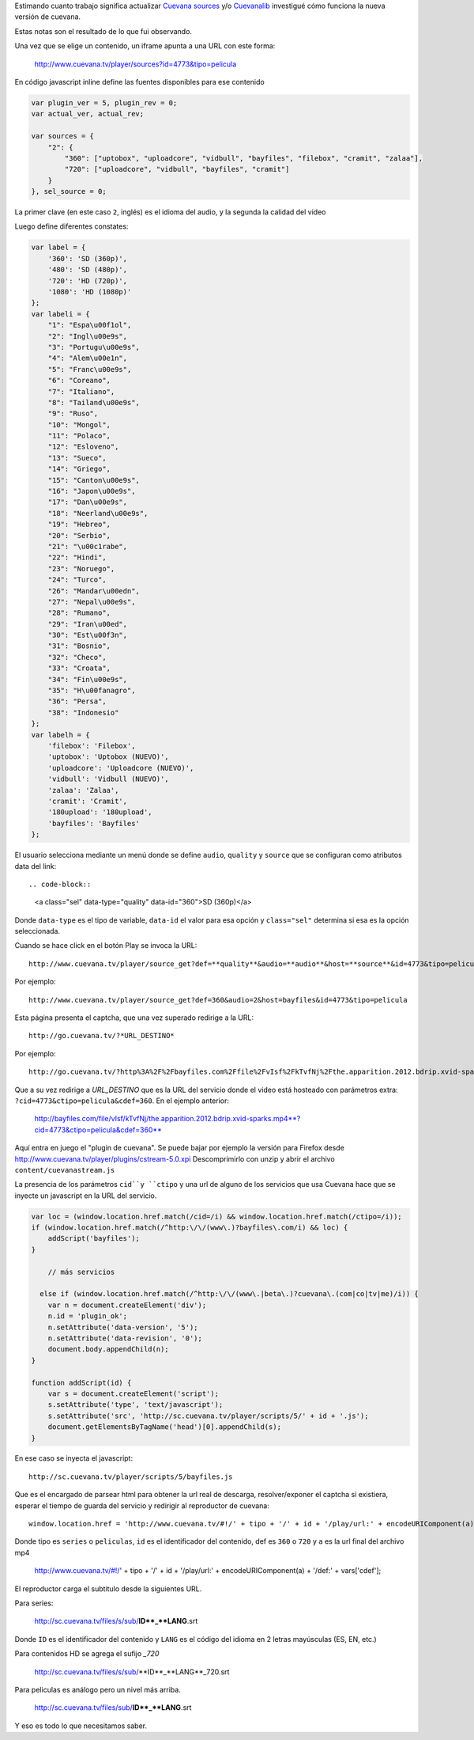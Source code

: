 .. title: Cómo funciona Cuevana
.. slug: como-funciona-cuevana
.. date: 2013/03/07 10:17:55
.. tags: cuevana, scrapping
.. link:
.. description:


Estimando cuanto trabajo significa actualizar `Cuevana sources <http://userscripts.org/scripts/show/98017>`_
y/o `Cuevanalib <https://bitbucket.org/tin_nqn/cuevanalib>`_
investigué cómo funciona la nueva versión de cuevana.

Estas notas son el resultado de lo que fui observando.

Una vez que se elige un contenido, un iframe apunta a una URL con este forma:

    http://www.cuevana.tv/player/sources?id=4773&tipo=pelicula

En código javascript inline define las fuentes disponibles para ese contenido

.. code-block:: javascript

    var plugin_ver = 5, plugin_rev = 0;
    var actual_ver, actual_rev;

    var sources = {
        "2": {
            "360": ["uptobox", "uploadcore", "vidbull", "bayfiles", "filebox", "cramit", "zalaa"],
            "720": ["uploadcore", "vidbull", "bayfiles", "cramit"]
        }
    }, sel_source = 0;

La primer clave (en este caso ``2``, inglés) es el idioma del audio,
y la segunda la calidad del video

Luego define diferentes constates:

.. code-block:: javascript

    var label = {
        '360': 'SD (360p)',
        '480': 'SD (480p)',
        '720': 'HD (720p)',
        '1080': 'HD (1080p)'
    };
    var labeli = {
        "1": "Espa\u00f1ol",
        "2": "Ingl\u00e9s",
        "3": "Portugu\u00e9s",
        "4": "Alem\u00e1n",
        "5": "Franc\u00e9s",
        "6": "Coreano",
        "7": "Italiano",
        "8": "Tailand\u00e9s",
        "9": "Ruso",
        "10": "Mongol",
        "11": "Polaco",
        "12": "Esloveno",
        "13": "Sueco",
        "14": "Griego",
        "15": "Canton\u00e9s",
        "16": "Japon\u00e9s",
        "17": "Dan\u00e9s",
        "18": "Neerland\u00e9s",
        "19": "Hebreo",
        "20": "Serbio",
        "21": "\u00c1rabe",
        "22": "Hindi",
        "23": "Noruego",
        "24": "Turco",
        "26": "Mandar\u00edn",
        "27": "Nepal\u00e9s",
        "28": "Rumano",
        "29": "Iran\u00ed",
        "30": "Est\u00f3n",
        "31": "Bosnio",
        "32": "Checo",
        "33": "Croata",
        "34": "Fin\u00e9s",
        "35": "H\u00fanagro",
        "36": "Persa",
        "38": "Indonesio"
    };
    var labelh = {
        'filebox': 'Filebox',
        'uptobox': 'Uptobox (NUEVO)',
        'uploadcore': 'Uploadcore (NUEVO)',
        'vidbull': 'Vidbull (NUEVO)',
        'zalaa': 'Zalaa',
        'cramit': 'Cramit',
        '180upload': '180upload',
        'bayfiles': 'Bayfiles'
    };

El usuario selecciona mediante un menú donde se define ``audio``, ``quality`` y ``source``
que se configuran como atributos data del link::

.. code-block::

    <a class="sel" data-type="quality" data-id="360">SD (360p)</a>

Donde ``data-type`` es el tipo de variable, ``data-id`` el valor para esa opción
y ``class="sel"`` determina si esa es la opción seleccionada.

Cuando se hace click en el botón Play se invoca la URL::

    http://www.cuevana.tv/player/source_get?def=**quality**&audio=**audio**&host=**source**&id=4773&tipo=pelicula

Por ejemplo::

    http://www.cuevana.tv/player/source_get?def=360&audio=2&host=bayfiles&id=4773&tipo=pelicula

Esta página presenta el captcha, que una vez superado redirige a la URL::

    http://go.cuevana.tv/?*URL_DESTINO*

Por ejemplo::

    http://go.cuevana.tv/?http%3A%2F%2Fbayfiles.com%2Ffile%2FvIsf%2FkTvfNj%2Fthe.apparition.2012.bdrip.xvid-sparks.mp4%3Fcid%3D4773%26ctipo%3Dpelicula%26cdef%3D360

Que a su vez redirige a *URL_DESTINO* que es la URL del servicio donde el video está hosteado
con parámetros extra: ``?cid=4773&ctipo=pelicula&cdef=360``. En el ejemplo anterior:

    http://bayfiles.com/file/vIsf/kTvfNj/the.apparition.2012.bdrip.xvid-sparks.mp4**?cid=4773&ctipo=pelicula&cdef=360**

Aquí entra en juego el "plugin de cuevana". Se puede bajar por ejemplo
la versión para Firefox desde http://www.cuevana.tv/player/plugins/cstream-5.0.xpi
Descomprimirlo con unzip y abrir el archivo ``content/cuevanastream.js``

La presencia de los parámetros ``cid``y ``ctipo`` y una url de alguno de los servicios
que usa Cuevana hace que se inyecte un javascript en la URL del servicio.

.. code-block:: javascript

    var loc = (window.location.href.match(/cid=/i) && window.location.href.match(/ctipo=/i));
    if (window.location.href.match(/^http:\/\/(www\.)?bayfiles\.com/i) && loc) {
        addScript('bayfiles');
    }

        // más servicios

      else if (window.location.href.match(/^http:\/\/(www\.|beta\.)?cuevana\.(com|co|tv|me)/i)) {
        var n = document.createElement('div');
        n.id = 'plugin_ok';
        n.setAttribute('data-version', '5');
        n.setAttribute('data-revision', '0');
        document.body.appendChild(n);
    }

    function addScript(id) {
        var s = document.createElement('script');
        s.setAttribute('type', 'text/javascript');
        s.setAttribute('src', 'http://sc.cuevana.tv/player/scripts/5/' + id + '.js');
        document.getElementsByTagName('head')[0].appendChild(s);
    }

En ese caso se inyecta el javascript::

    http://sc.cuevana.tv/player/scripts/5/bayfiles.js

Que es el encargado de parsear html para obtener la url real de descarga,
resolver/exponer el captcha si existiera, esperar el tiempo de guarda
del servicio y redirigir al reproductor de cuevana::

    window.location.href = 'http://www.cuevana.tv/#!/' + tipo + '/' + id + '/play/url:' + encodeURIComponent(a) + '/def:' + vars['cdef'];

Donde tipo es ``series`` o ``peliculas``, ``id`` es el identificador del contenido,
def es ``360`` o ``720`` y ``a`` es la url final del archivo mp4

    http://www.cuevana.tv/#!/' + tipo + '/' + id + '/play/url:' + encodeURIComponent(a) + '/def:' + vars['cdef'];

El reproductor carga el subtitulo desde la siguientes URL.

Para series:

    http://sc.cuevana.tv/files/s/sub/**ID**_**LANG**.srt

Donde ``ID`` es el identificador del contenido y ``LANG`` es el código
del idioma en 2 letras mayúsculas (ES, EN, etc.)

Para contenidos HD se agrega el sufijo *_720*

    http://sc.cuevana.tv/files/s/sub/**ID**_**LANG**_720.srt

Para peliculas es análogo pero un nivel más arriba.

    http://sc.cuevana.tv/files/sub/**ID**_**LANG**.srt

Y eso es todo lo que necesitamos saber.
